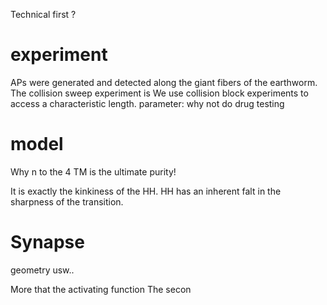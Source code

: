 
Technical first ? 


*  experiment
   APs were generated and detected along the giant fibers of the earthworm. The collision sweep experiment is 
   We use collision block experiments to access a characteristic length. 
   parameter: why not do drug testing

*  model
   Why n to the 4
   TM is the ultimate purity!

   It is exactly the kinkiness of the HH.
   HH has an inherent falt in the sharpness of the transition.

* Synapse

  geometry usw.. 

  More that the activating function
  The secon
